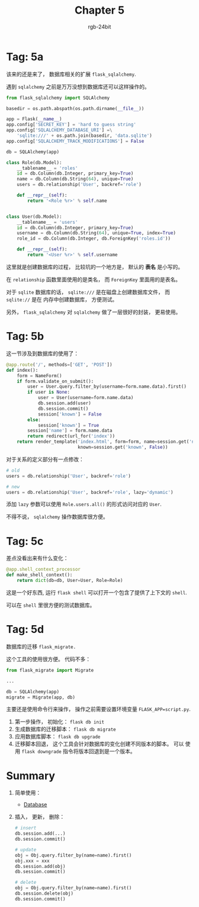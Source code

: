 #+TITLE:      Chapter 5
#+AUTHOR:     rgb-24bit
#+EMAIL:      rgb-24bit@foxmail.com

* Tag: 5a
  该来的还是来了， 数据库相关的扩展 ~flask_sqlalchemy~.

  遇到 ~sqlalchemy~ 之前是万万没想到数据库还可以这样操作的。

  #+BEGIN_SRC python
    from flask_sqlalchemy import SQLAlchemy

    basedir = os.path.abspath(os.path.dirname(__file__))

    app = Flask(__name__)
    app.config['SECRET_KEY'] = 'hard to guess string'
    app.config['SQLALCHEMY_DATABASE_URI'] =\
        'sqlite:///' + os.path.join(basedir, 'data.sqlite')
    app.config['SQLALCHEMY_TRACK_MODIFICATIONS'] = False

    db = SQLAlchemy(app)

    class Role(db.Model):
        __tablename__ = 'roles'
        id = db.Column(db.Integer, primary_key=True)
        name = db.Column(db.String(64), unique=True)
        users = db.relationship('User', backref='role')

        def __repr__(self):
            return '<Role %r>' % self.name


    class User(db.Model):
        __tablename__ = 'users'
        id = db.Column(db.Integer, primary_key=True)
        username = db.Column(db.String(64), unique=True, index=True)
        role_id = db.Column(db.Integer, db.ForeignKey('roles.id'))

        def __repr__(self):
            return '<User %r>' % self.username
  #+END_SRC

  这里就是创建数据库的过程， 比较坑的一个地方是， 默认的 *表名* 是小写的。

  在 ~relationship~ 函数里面使用的是类名， 而 ~ForeignKey~ 里面用的是表名。

  对于 ~sqlite~ 数据库的话， ~sqlite:///~ 是在磁盘上创建数据库文件， 而 ~sqlite://~ 是在
  内存中创建数据库， 方便测试。

  另外， ~flask_sqlalchemy~ 对 ~sqlalchemy~ 做了一层很好的封装， 更易使用。

* Tag: 5b
  这一节涉及到数据库的使用了：
  #+BEGIN_SRC python
    @app.route('/', methods=['GET', 'POST'])
    def index():
        form = NameForm()
        if form.validate_on_submit():
            user = User.query.filter_by(username=form.name.data).first()
            if user is None:
                user = User(username=form.name.data)
                db.session.add(user)
                db.session.commit()
                session['known'] = False
            else:
                session['known'] = True
            session['name'] = form.name.data
            return redirect(url_for('index'))
        return render_template('index.html', form=form, name=session.get('name'),
                               known=session.get('known', False))
  #+END_SRC

  对于关系的定义部分有一点修改：
  #+BEGIN_SRC python
    # old
    users = db.relationship('User', backref='role')

    # new
    users = db.relationship('User', backref='role', lazy='dynamic')
  #+END_SRC

  添加 ~lazy~ 参数可以使用 ~Role.users.all()~ 的形式访问对应的 ~User~.

  不得不说， ~sqlalchemy~ 操作数据库很方便。

* Tag: 5c
  差点没看出来有什么变化：
  #+BEGIN_SRC python
    @app.shell_context_processor
    def make_shell_context():
        return dict(db=db, User=User, Role=Role)
  #+END_SRC

  这是一个好东西, 运行 ~flask shell~ 可以打开一个包含了提供了上下文的 ~shell~.

  可以在 ~shell~ 里很方便的测试数据库。

* Tag: 5d
  数据库的迁移 ~flask_migrate.~

  这个工具的使用很方便。 代码不多：
  #+BEGIN_SRC python
    from flask_migrate import Migrate

    ...

    db = SQLAlchemy(app)
    migrate = Migrate(app, db)
  #+END_SRC

  主要还是使用命令行来操作， 操作之前需要设置环境变量 ~FLASK_APP=script.py~.

  1. 第一步操作， 初始化： ~flask db init~
  2. 生成数据库的迁移脚本： ~flask db migrate~
  3. 应用数据库脚本： ~flask db upgrade~
  4. 迁移脚本回退， 这个工具会针对数据库的变化创建不同版本的脚本。 可以
     使用 ~flask downgrade~ 指令将版本回退到是一个版本。

* Summary
  1. 简单使用：
     + [[https://blog.miguelgrinberg.com/post/the-flask-mega-tutorial-part-iv-database][Database]]

  2. 插入， 更新， 删除：
     #+BEGIN_SRC python
       # insert
       db.session.add(...)
       db.session.commit()

       # update
       obj = Obj.query.filter_by(name=name).first()
       obj.xxx = xxx
       db.session.add(obj)
       db.session.commit()

       # delete
       obj = Obj.query.filter_by(name=name).first()
       db.session.delete(obj)
       db.session.commit()
     #+END_SRC

